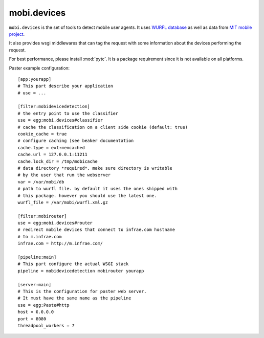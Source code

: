 ============
mobi.devices
============

``mobi.devices`` is the set of tools to detect mobile user agents.
It uses `WURFL database <http://wurfl.sourceforce.net>`_ as well as data from
`MIT mobile project <http://m.mit.edu>`_.

It also provides wsgi middlewares that can tag the request with some information
about the devices performing the request.

For best performance, please install :mod:`pytc`. It is a package requirement
since it is not available on all platforms.

Paster example configuration::


    [app:yourapp]
    # This part describe your application
    # use = ...

    [filter:mobidevicedetection]
    # the entry point to use the classifier
    use = egg:mobi.devices#classifier
    # cache the classification on a client side cookie (default: true)
    cookie_cache = true
    # configure caching (see beaker documentation
    cache.type = ext:memcached
    cache.url = 127.0.0.1:11211
    cache.lock_dir = /tmp/mobicache
    # data directory *required*. make sure directory is writable
    # by the user that run the webserver
    var = /var/mobi/db
    # path to wurfl file. by default it uses the ones shipped with
    # this package. however you should use the latest one.
    wurfl_file = /var/mobi/wurfl.xml.gz

    [filter:mobirouter]
    use = egg:mobi.devices#router
    # redirect mobile devices that connect to infrae.com hostname
    # to m.infrae.com
    infrae.com = http://m.infrae.com/

    [pipeline:main]
    # This part configure the actual WSGI stack
    pipeline = mobidevicedetection mobirouter yourapp

    [server:main]
    # This is the configuration for paster web server.
    # It must have the same name as the pipeline
    use = egg:Paste#http
    host = 0.0.0.0
    port = 8080
    threadpool_workers = 7

